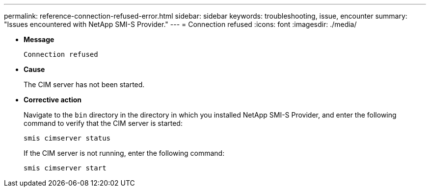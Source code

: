 ---
permalink: reference-connection-refused-error.html
sidebar: sidebar
keywords: troubleshooting, issue, encounter
summary: "Issues encountered with NetApp SMI-S Provider."
---
= Connection refused
:icons: font
:imagesdir: ./media/

* *Message*
+
`Connection refused`

* *Cause*
+
The CIM server has not been started.

* *Corrective action*
+
Navigate to the `bin` directory in the directory in which you installed NetApp SMI-S Provider, and enter the following command to verify that the CIM server is started:
+
`smis cimserver status`
+
If the CIM server is not running, enter the following command:
+
`smis cimserver start`
